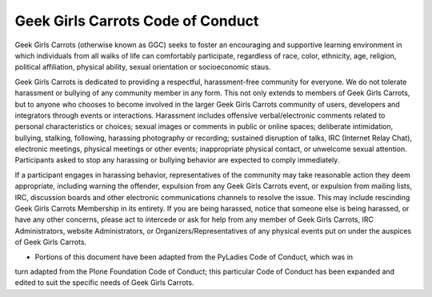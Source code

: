 ==================================
Geek Girls Carrots Code of Conduct
==================================


Geek Girls Carrots (otherwise known as GGC) seeks to foster an encouraging and supportive
learning environment in which individuals from all walks of life can comfortably participate,
regardless of race, color, ethnicity, age, religion, political affiliation, physical ability, sexual
orientation or socioeconomic staus.

Geek Girls Carrots is dedicated to providing a respectful, harassment-free community for everyone.
We do not tolerate harassment or bullying of any community member in any form. This not only
extends to members of Geek Girls Carrots, but to anyone who chooses to become involved in the
larger Geek Girls Carrots community of users, developers and integrators through events or
interactions. Harassment includes offensive verbal/electronic comments related to personal
characteristics or choices; sexual images or comments in public or online spaces; deliberate
intimidation, bullying, stalking, following, harassing photography or recording; sustained disruption
of talks, IRC (Internet Relay Chat), electronic meetings, physical meetings or other events;
inappropriate physical contact, or unwelcome sexual attention. Participants asked to stop any
harassing or bullying behavior are expected to comply immediately.

If a participant engages in harassing behavior, representatives of the community may take
reasonable action they deem appropriate, including warning the offender, expulsion from any Geek
Girls Carrots event, or expulsion from mailing lists, IRC, discussion boards and other electronic
communications channels to resolve the issue. This may include rescinding Geek Girls Carrots
Membership in its entirety. If you are being harassed, notice that someone else is being harassed, or
have any other concerns, please act to intercede or ask for help from any member of Geek Girls
Carrots, IRC Administrators, website Administrators, or Organizers/Representatives of any physical
events put on under the auspices of Geek Girls Carrots.

* Portions of this document have been adapted from the PyLadies Code of Conduct, which was in
turn adapted from the Plone Foundation Code of Conduct; this particular Code of Conduct has been
expanded and edited to suit the specific needs of Geek Girls Carrots.